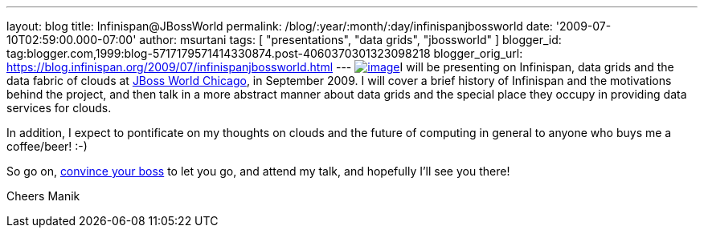 ---
layout: blog
title: Infinispan@JBossWorld
permalink: /blog/:year/:month/:day/infinispanjbossworld
date: '2009-07-10T02:59:00.000-07:00'
author: msurtani
tags: [ "presentations", "data grids", "jbossworld" ]
blogger_id: tag:blogger.com,1999:blog-5717179571414330874.post-4060370301323098218
blogger_orig_url: https://blog.infinispan.org/2009/07/infinispanjbossworld.html
---
http://blog.softwhere.org/wp-content/uploads/2009/02/screenshot2.png[image:http://blog.softwhere.org/wp-content/uploads/2009/02/screenshot2.png[image]]I
will be presenting on Infinispan, data grids and the data fabric of
clouds at http://www.jbossworld.com/[JBoss World Chicago], in September
2009. I will cover a brief history of Infinispan and the motivations
behind the project, and then talk in a more abstract manner about data
grids and the special place they occupy in providing data services for
clouds.

In addition, I expect to pontificate on my thoughts on clouds and the
future of computing in general to anyone who buys me a coffee/beer!
:-)

So go on, http://www.jbossworld.com/boss/[convince your boss] to let you
go, and attend my talk, and hopefully I'll see you there!

Cheers
Manik
